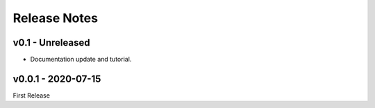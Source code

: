 Release Notes
=============

v0.1 - Unreleased
-----------------

- Documentation update and tutorial.


v0.0.1 - 2020-07-15
-------------------

First Release
